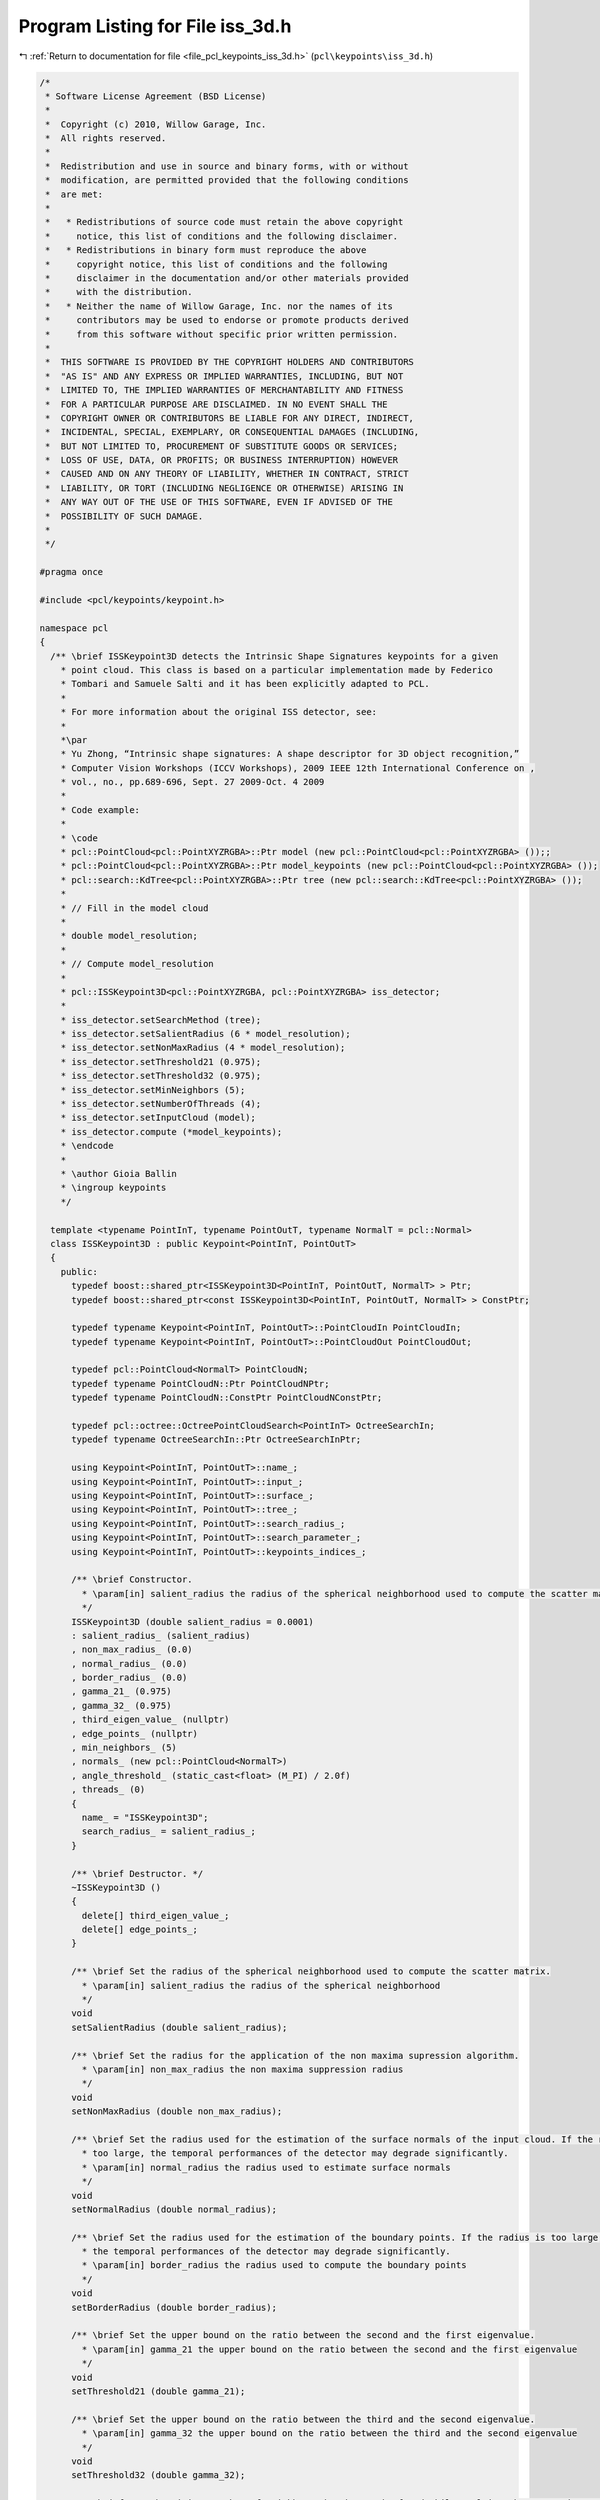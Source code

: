 
.. _program_listing_file_pcl_keypoints_iss_3d.h:

Program Listing for File iss_3d.h
=================================

|exhale_lsh| :ref:`Return to documentation for file <file_pcl_keypoints_iss_3d.h>` (``pcl\keypoints\iss_3d.h``)

.. |exhale_lsh| unicode:: U+021B0 .. UPWARDS ARROW WITH TIP LEFTWARDS

.. code-block:: cpp

   /*
    * Software License Agreement (BSD License)
    *
    *  Copyright (c) 2010, Willow Garage, Inc.
    *  All rights reserved.
    *
    *  Redistribution and use in source and binary forms, with or without
    *  modification, are permitted provided that the following conditions
    *  are met:
    *
    *   * Redistributions of source code must retain the above copyright
    *     notice, this list of conditions and the following disclaimer.
    *   * Redistributions in binary form must reproduce the above
    *     copyright notice, this list of conditions and the following
    *     disclaimer in the documentation and/or other materials provided
    *     with the distribution.
    *   * Neither the name of Willow Garage, Inc. nor the names of its
    *     contributors may be used to endorse or promote products derived
    *     from this software without specific prior written permission.
    *
    *  THIS SOFTWARE IS PROVIDED BY THE COPYRIGHT HOLDERS AND CONTRIBUTORS
    *  "AS IS" AND ANY EXPRESS OR IMPLIED WARRANTIES, INCLUDING, BUT NOT
    *  LIMITED TO, THE IMPLIED WARRANTIES OF MERCHANTABILITY AND FITNESS
    *  FOR A PARTICULAR PURPOSE ARE DISCLAIMED. IN NO EVENT SHALL THE
    *  COPYRIGHT OWNER OR CONTRIBUTORS BE LIABLE FOR ANY DIRECT, INDIRECT,
    *  INCIDENTAL, SPECIAL, EXEMPLARY, OR CONSEQUENTIAL DAMAGES (INCLUDING,
    *  BUT NOT LIMITED TO, PROCUREMENT OF SUBSTITUTE GOODS OR SERVICES;
    *  LOSS OF USE, DATA, OR PROFITS; OR BUSINESS INTERRUPTION) HOWEVER
    *  CAUSED AND ON ANY THEORY OF LIABILITY, WHETHER IN CONTRACT, STRICT
    *  LIABILITY, OR TORT (INCLUDING NEGLIGENCE OR OTHERWISE) ARISING IN
    *  ANY WAY OUT OF THE USE OF THIS SOFTWARE, EVEN IF ADVISED OF THE
    *  POSSIBILITY OF SUCH DAMAGE.
    *
    */
   
   #pragma once
   
   #include <pcl/keypoints/keypoint.h>
   
   namespace pcl
   {
     /** \brief ISSKeypoint3D detects the Intrinsic Shape Signatures keypoints for a given
       * point cloud. This class is based on a particular implementation made by Federico
       * Tombari and Samuele Salti and it has been explicitly adapted to PCL.
       *
       * For more information about the original ISS detector, see:
       *
       *\par
       * Yu Zhong, “Intrinsic shape signatures: A shape descriptor for 3D object recognition,”
       * Computer Vision Workshops (ICCV Workshops), 2009 IEEE 12th International Conference on ,
       * vol., no., pp.689-696, Sept. 27 2009-Oct. 4 2009
       *
       * Code example:
       *
       * \code
       * pcl::PointCloud<pcl::PointXYZRGBA>::Ptr model (new pcl::PointCloud<pcl::PointXYZRGBA> ());;
       * pcl::PointCloud<pcl::PointXYZRGBA>::Ptr model_keypoints (new pcl::PointCloud<pcl::PointXYZRGBA> ());
       * pcl::search::KdTree<pcl::PointXYZRGBA>::Ptr tree (new pcl::search::KdTree<pcl::PointXYZRGBA> ());
       *
       * // Fill in the model cloud
       *
       * double model_resolution;
       *
       * // Compute model_resolution
       *
       * pcl::ISSKeypoint3D<pcl::PointXYZRGBA, pcl::PointXYZRGBA> iss_detector;
       *
       * iss_detector.setSearchMethod (tree);
       * iss_detector.setSalientRadius (6 * model_resolution);
       * iss_detector.setNonMaxRadius (4 * model_resolution);
       * iss_detector.setThreshold21 (0.975);
       * iss_detector.setThreshold32 (0.975);
       * iss_detector.setMinNeighbors (5);
       * iss_detector.setNumberOfThreads (4);
       * iss_detector.setInputCloud (model);
       * iss_detector.compute (*model_keypoints);
       * \endcode
       *
       * \author Gioia Ballin
       * \ingroup keypoints
       */
   
     template <typename PointInT, typename PointOutT, typename NormalT = pcl::Normal>
     class ISSKeypoint3D : public Keypoint<PointInT, PointOutT>
     {
       public:
         typedef boost::shared_ptr<ISSKeypoint3D<PointInT, PointOutT, NormalT> > Ptr;
         typedef boost::shared_ptr<const ISSKeypoint3D<PointInT, PointOutT, NormalT> > ConstPtr;
   
         typedef typename Keypoint<PointInT, PointOutT>::PointCloudIn PointCloudIn;
         typedef typename Keypoint<PointInT, PointOutT>::PointCloudOut PointCloudOut;
   
         typedef pcl::PointCloud<NormalT> PointCloudN;
         typedef typename PointCloudN::Ptr PointCloudNPtr;
         typedef typename PointCloudN::ConstPtr PointCloudNConstPtr;
   
         typedef pcl::octree::OctreePointCloudSearch<PointInT> OctreeSearchIn;
         typedef typename OctreeSearchIn::Ptr OctreeSearchInPtr;
   
         using Keypoint<PointInT, PointOutT>::name_;
         using Keypoint<PointInT, PointOutT>::input_;
         using Keypoint<PointInT, PointOutT>::surface_;
         using Keypoint<PointInT, PointOutT>::tree_;
         using Keypoint<PointInT, PointOutT>::search_radius_;
         using Keypoint<PointInT, PointOutT>::search_parameter_;
         using Keypoint<PointInT, PointOutT>::keypoints_indices_;
   
         /** \brief Constructor.
           * \param[in] salient_radius the radius of the spherical neighborhood used to compute the scatter matrix.
           */
         ISSKeypoint3D (double salient_radius = 0.0001)
         : salient_radius_ (salient_radius)
         , non_max_radius_ (0.0)
         , normal_radius_ (0.0)
         , border_radius_ (0.0)
         , gamma_21_ (0.975)
         , gamma_32_ (0.975)
         , third_eigen_value_ (nullptr)
         , edge_points_ (nullptr)
         , min_neighbors_ (5)
         , normals_ (new pcl::PointCloud<NormalT>)
         , angle_threshold_ (static_cast<float> (M_PI) / 2.0f)
         , threads_ (0)
         {
           name_ = "ISSKeypoint3D";
           search_radius_ = salient_radius_;
         }
   
         /** \brief Destructor. */
         ~ISSKeypoint3D ()
         {
           delete[] third_eigen_value_;
           delete[] edge_points_;
         }
   
         /** \brief Set the radius of the spherical neighborhood used to compute the scatter matrix.
           * \param[in] salient_radius the radius of the spherical neighborhood
           */
         void
         setSalientRadius (double salient_radius);
   
         /** \brief Set the radius for the application of the non maxima supression algorithm.
           * \param[in] non_max_radius the non maxima suppression radius
           */
         void
         setNonMaxRadius (double non_max_radius);
   
         /** \brief Set the radius used for the estimation of the surface normals of the input cloud. If the radius is
           * too large, the temporal performances of the detector may degrade significantly.
           * \param[in] normal_radius the radius used to estimate surface normals
           */
         void
         setNormalRadius (double normal_radius);
   
         /** \brief Set the radius used for the estimation of the boundary points. If the radius is too large,
           * the temporal performances of the detector may degrade significantly.
           * \param[in] border_radius the radius used to compute the boundary points
           */
         void
         setBorderRadius (double border_radius);
   
         /** \brief Set the upper bound on the ratio between the second and the first eigenvalue.
           * \param[in] gamma_21 the upper bound on the ratio between the second and the first eigenvalue
           */
         void
         setThreshold21 (double gamma_21);
   
         /** \brief Set the upper bound on the ratio between the third and the second eigenvalue.
           * \param[in] gamma_32 the upper bound on the ratio between the third and the second eigenvalue
           */
         void
         setThreshold32 (double gamma_32);
   
         /** \brief Set the minimum number of neighbors that has to be found while applying the non maxima suppression algorithm.
           * \param[in] min_neighbors the minimum number of neighbors required
           */
         void
         setMinNeighbors (int min_neighbors);
   
         /** \brief Set the normals if pre-calculated normals are available.
           * \param[in] normals the given cloud of normals
           */
         void
         setNormals (const PointCloudNConstPtr &normals);
   
         /** \brief Set the decision boundary (angle threshold) that marks points as boundary or regular.
           * (default \f$\pi / 2.0\f$)
           * \param[in] angle the angle threshold
           */
         inline void
         setAngleThreshold (float angle)
         {
           angle_threshold_ = angle;
         }
   
         /** \brief Initialize the scheduler and set the number of threads to use.
           * \param[in] nr_threads the number of hardware threads to use (0 sets the value back to automatic)
           */
         inline void
         setNumberOfThreads (unsigned int nr_threads = 0) { threads_ = nr_threads; }
   
       protected:
   
         /** \brief Compute the boundary points for the given input cloud.
           * \param[in] input the input cloud
           * \param[in] border_radius the radius used to compute the boundary points
           * \param[in] angle_threshold the decision boundary that marks the points as boundary
           * \return the vector of boolean values in which the information about the boundary points is stored
           */
         bool*
         getBoundaryPoints (PointCloudIn &input, double border_radius, float angle_threshold);
   
         /** \brief Compute the scatter matrix for a point index.
           * \param[in] current_index the index of the point
           * \param[out] cov_m the point scatter matrix
           */
         void
         getScatterMatrix (const int &current_index, Eigen::Matrix3d &cov_m);
   
         /** \brief Perform the initial checks before computing the keypoints.
          *  \return true if all the checks are passed, false otherwise
           */
         bool
         initCompute () override;
   
         /** \brief Detect the keypoints by performing the EVD of the scatter matrix.
           * \param[out] output the resultant cloud of keypoints
           */
         void
         detectKeypoints (PointCloudOut &output) override;
   
   
         /** \brief The radius of the spherical neighborhood used to compute the scatter matrix.*/
         double salient_radius_;
   
         /** \brief The non maxima suppression radius. */
         double non_max_radius_;
   
         /** \brief The radius used to compute the normals of the input cloud. */
         double normal_radius_;
   
         /** \brief The radius used to compute the boundary points of the input cloud. */
         double border_radius_;
   
         /** \brief The upper bound on the ratio between the second and the first eigenvalue returned by the EVD. */
         double gamma_21_;
   
         /** \brief The upper bound on the ratio between the third and the second eigenvalue returned by the EVD. */
         double gamma_32_;
   
         /** \brief Store the third eigen value associated to each point in the input cloud. */
         double *third_eigen_value_;
   
         /** \brief Store the information about the boundary points of the input cloud. */
         bool *edge_points_;
   
         /** \brief Minimum number of neighbors that has to be found while applying the non maxima suppression algorithm. */
         int min_neighbors_;
   
         /** \brief The cloud of normals related to the input surface. */
         PointCloudNConstPtr normals_;
   
         /** \brief The decision boundary (angle threshold) that marks points as boundary or regular. (default \f$\pi / 2.0\f$) */
         float angle_threshold_;
   
         /** \brief The number of threads that has to be used by the scheduler. */
         unsigned int threads_;
   
     };
   
   }
   
   #include <pcl/keypoints/impl/iss_3d.hpp>
